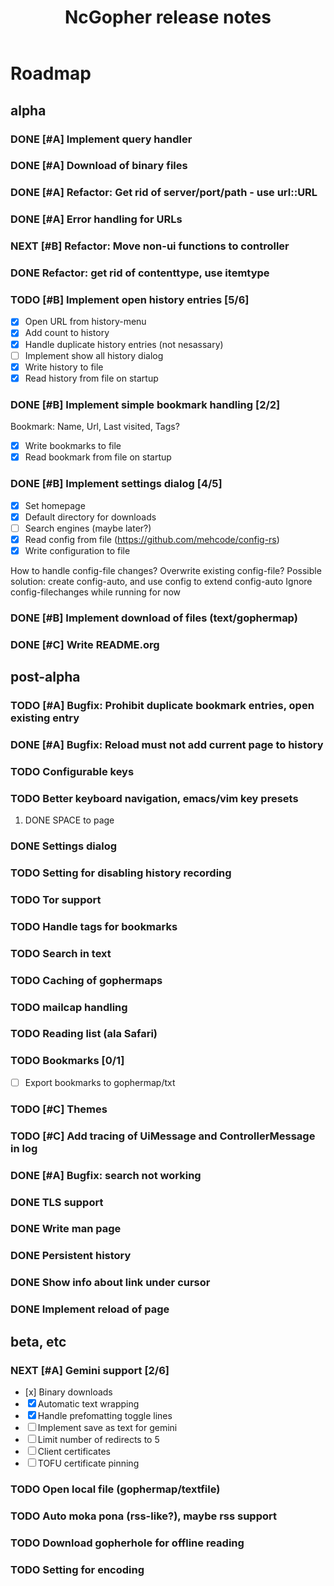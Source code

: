 #+TITLE: NcGopher release notes

* Roadmap
** alpha
*** DONE [#A] Implement query handler
*** DONE [#A] Download of binary files
*** DONE [#A] Refactor: Get rid of server/port/path - use url::URL
*** DONE [#A] Error handling for URLs
*** NEXT [#B] Refactor: Move non-ui functions to controller
*** DONE Refactor: get rid of contenttype, use itemtype
*** TODO [#B] Implement open history entries [5/6]
    - [X] Open URL from history-menu
    - [X] Add count to history
    - [X] Handle duplicate history entries (not nesassary)
    - [ ] Implement show all history dialog
    - [X] Write history to file
    - [X] Read history from file on startup
*** DONE [#B] Implement simple bookmark handling [2/2]
    Bookmark: Name, Url, Last visited, Tags?
    - [X] Write bookmarks to file
    - [X] Read bookmark from file on startup
*** DONE [#B] Implement settings dialog [4/5]
    - [X] Set homepage
    - [X] Default directory for downloads
    - [ ] Search engines (maybe later?)
    - [X] Read config from file (https://github.com/mehcode/config-rs)
    - [X] Write configuration to file
    How to handle config-file changes? Overwrite existing config-file?
    Possible solution: create config-auto, and use config to extend config-auto
    Ignore config-filechanges while running for now
*** DONE [#B] Implement download of files (text/gophermap)
*** DONE [#C] Write README.org
** post-alpha
*** TODO [#A] Bugfix: Prohibit duplicate bookmark entries, open existing entry
*** DONE [#A] Bugfix: Reload must not add current page to history
*** TODO Configurable keys
*** TODO Better keyboard navigation, emacs/vim key presets
**** DONE SPACE to page
*** DONE Settings dialog
*** TODO Setting for disabling history recording
*** TODO Tor support
*** TODO Handle tags for bookmarks
*** TODO Search in text
*** TODO Caching of gophermaps
*** TODO mailcap handling
*** TODO Reading list (ala Safari)
*** TODO Bookmarks [0/1]
    - [ ] Export bookmarks to gophermap/txt
*** TODO [#C] Themes
*** TODO [#C] Add tracing of UiMessage and ControllerMessage in log
*** DONE [#A] Bugfix: search not working
*** DONE TLS support
*** DONE Write man page
*** DONE Persistent history
*** DONE Show info about link under cursor
*** DONE Implement reload of page
** beta, etc
*** NEXT [#A] Gemini support [2/6]
    - [x] Binary downloads
    - [X] Automatic text wrapping
    - [X] Handle prefomatting toggle lines
    - [ ] Implement save as text for gemini
    - [ ] Limit number of redirects to 5
    - [ ] Client certificates
    - [ ] TOFU certificate pinning
*** TODO Open local file (gophermap/textfile)
*** TODO Auto moka pona (rss-like?), maybe rss support
*** TODO Download gopherhole for offline reading
*** TODO Setting for encoding
